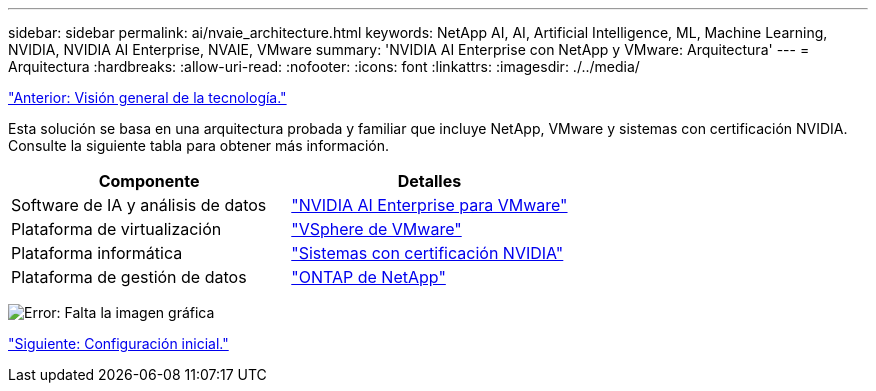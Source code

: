 ---
sidebar: sidebar 
permalink: ai/nvaie_architecture.html 
keywords: NetApp AI, AI, Artificial Intelligence, ML, Machine Learning, NVIDIA, NVIDIA AI Enterprise, NVAIE, VMware 
summary: 'NVIDIA AI Enterprise con NetApp y VMware: Arquitectura' 
---
= Arquitectura
:hardbreaks:
:allow-uri-read: 
:nofooter: 
:icons: font
:linkattrs: 
:imagesdir: ./../media/


link:nvaie_technology_overview.html["Anterior: Visión general de la tecnología."]

[role="lead"]
Esta solución se basa en una arquitectura probada y familiar que incluye NetApp, VMware y sistemas con certificación NVIDIA. Consulte la siguiente tabla para obtener más información.

|===
| Componente | Detalles 


| Software de IA y análisis de datos | link:https://www.nvidia.com/en-us/data-center/products/ai-enterprise/vmware/["NVIDIA AI Enterprise para VMware"] 


| Plataforma de virtualización | link:https://www.vmware.com/products/vsphere.html["VSphere de VMware"] 


| Plataforma informática | link:https://www.nvidia.com/en-us/data-center/products/certified-systems/["Sistemas con certificación NVIDIA"] 


| Plataforma de gestión de datos | link:https://www.netapp.com/data-management/ontap-data-management-software/["ONTAP de NetApp"] 
|===
image:nvaie_image2.png["Error: Falta la imagen gráfica"]

link:nvaie_initial_setup.html["Siguiente: Configuración inicial."]
